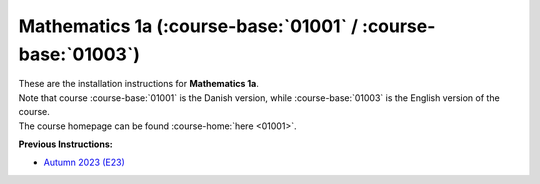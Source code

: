 .. _course-01001:
.. _course-01003:

**Mathematics 1a** (:course-base:`01001` / :course-base:`01003`)
=================================================================

| These are the installation instructions for **Mathematics 1a**.
| Note that course :course-base:`01001` is the Danish version, while  :course-base:`01003` is the English version of the course.
| The course homepage can be found :course-home:`here <01001>`.


**Previous Instructions:**

* `Autumn 2023 (E23) <https://02002.compute.dtu.dk/installation/mat1.html>`_














